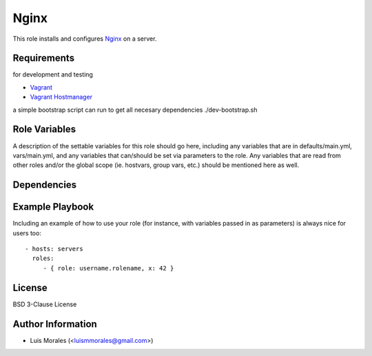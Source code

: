 Nginx
=====

.. image:: https://travis-ci.org/lacion/ansible-nginx.svg?branch=develop
    :target: https://travis-ci.org/lacion/ansible-nginx

This role installs and configures `Nginx`_ on a server.

Requirements
------------

for development and testing

* `Vagrant`_
* `Vagrant Hostmanager`_

a simple bootstrap script can run to get all necesary dependencies ./dev-bootstrap.sh

Role Variables
--------------

A description of the settable variables for this role should go here, including any variables that are in defaults/main.yml, vars/main.yml, and any variables that can/should be set via parameters to the role. Any variables that are read from other roles and/or the global scope (ie. hostvars, group vars, etc.) should be mentioned here as well.

Dependencies
------------

Example Playbook
----------------

Including an example of how to use your role (for instance, with variables passed in as parameters) is always nice for users too::

    - hosts: servers
      roles:
         - { role: username.rolename, x: 42 }

License
-------

BSD 3-Clause License

Author Information
------------------

- Luis Morales (<luismmorales@gmail.com>)

.. _`Vagrant`: http://www.vagrantup.com/
.. _`Vagrant Hostmanager`: https://github.com/smdahlen/vagrant-hostmanager
.. _`Nginx`: http://wiki.nginx.org/Main
